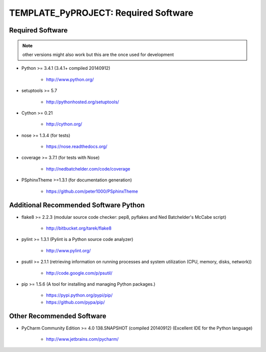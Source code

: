 

=====================================
TEMPLATE_PyPROJECT: Required Software
=====================================


.. index:: TEMPLATE_PyPROJECT; requirements

Required Software
=================

.. note:: other versions might also work but this are the once used for development

- Python >= 3.4.1 (3.4.1+  compiled 20140912)

   - `<http://www.python.org/>`_

- setuptools >= 5.7

   - `<http://pythonhosted.org/setuptools/>`_

- Cython >= 0.21

   - `<http://cython.org/>`_


- nose >= 1.3.4  (for tests)

   - `<https://nose.readthedocs.org/>`_

- coverage >= 3.7.1  (for tests with Nose)

   - `<http://nedbatchelder.com/code/coverage>`_

- PSphinxTheme >=1.3.1  (for documentation generation)

   - `<https://github.com/peter1000/PSphinxTheme>`_


Additional Recommended Software Python
======================================

- flake8 >= 2.2.3  (modular source code checker: pep8, pyflakes and Ned Batchelder's McCabe script)

   - `<http://bitbucket.org/tarek/flake8>`_

- pylint >= 1.3.1  (Pylint is a Python source code analyzer)

   - `<http://www.pylint.org/>`_

- psutil >= 2.1.1  (retrieving information on running processes and system utilization (CPU, memory, disks, network))

   - `<http://code.google.com/p/psutil/>`_

- pip >= 1.5.6  (A tool for installing and managing Python packages.)

   - `<https://pypi.python.org/pypi/pip/>`_
   - `<https://github.com/pypa/pip/>`_


Other Recommended Software
==========================

- PyCharm Community Edition >= 4.0 138.SNAPSHOT (compiled 20140912)  (Excellent IDE for the Python language)

   - `<http://www.jetbrains.com/pycharm/>`_
